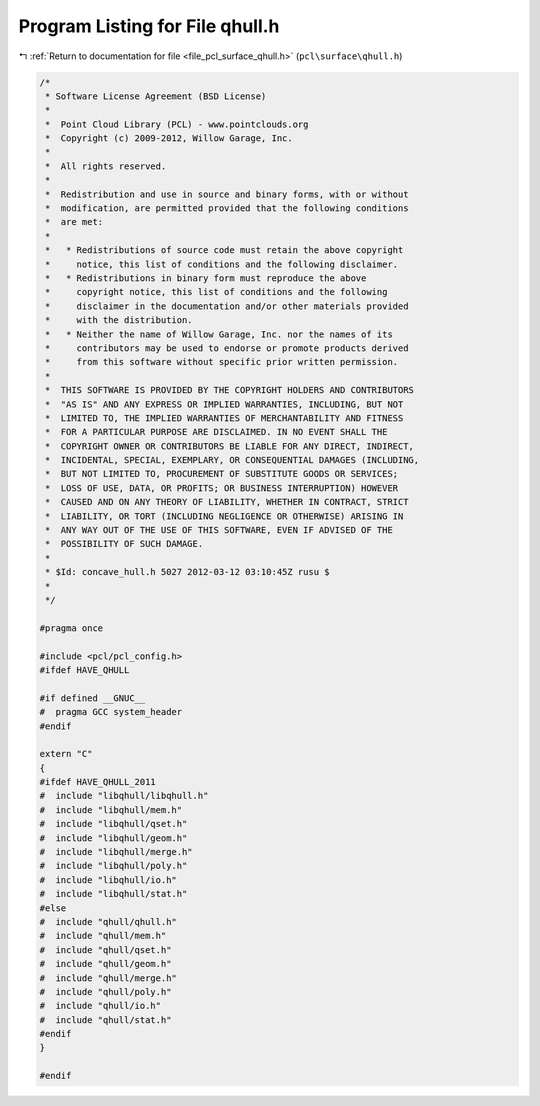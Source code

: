 
.. _program_listing_file_pcl_surface_qhull.h:

Program Listing for File qhull.h
================================

|exhale_lsh| :ref:`Return to documentation for file <file_pcl_surface_qhull.h>` (``pcl\surface\qhull.h``)

.. |exhale_lsh| unicode:: U+021B0 .. UPWARDS ARROW WITH TIP LEFTWARDS

.. code-block:: cpp

   /*
    * Software License Agreement (BSD License)
    *
    *  Point Cloud Library (PCL) - www.pointclouds.org
    *  Copyright (c) 2009-2012, Willow Garage, Inc.
    *
    *  All rights reserved.
    *
    *  Redistribution and use in source and binary forms, with or without
    *  modification, are permitted provided that the following conditions
    *  are met:
    *
    *   * Redistributions of source code must retain the above copyright
    *     notice, this list of conditions and the following disclaimer.
    *   * Redistributions in binary form must reproduce the above
    *     copyright notice, this list of conditions and the following
    *     disclaimer in the documentation and/or other materials provided
    *     with the distribution.
    *   * Neither the name of Willow Garage, Inc. nor the names of its
    *     contributors may be used to endorse or promote products derived
    *     from this software without specific prior written permission.
    *
    *  THIS SOFTWARE IS PROVIDED BY THE COPYRIGHT HOLDERS AND CONTRIBUTORS
    *  "AS IS" AND ANY EXPRESS OR IMPLIED WARRANTIES, INCLUDING, BUT NOT
    *  LIMITED TO, THE IMPLIED WARRANTIES OF MERCHANTABILITY AND FITNESS
    *  FOR A PARTICULAR PURPOSE ARE DISCLAIMED. IN NO EVENT SHALL THE
    *  COPYRIGHT OWNER OR CONTRIBUTORS BE LIABLE FOR ANY DIRECT, INDIRECT,
    *  INCIDENTAL, SPECIAL, EXEMPLARY, OR CONSEQUENTIAL DAMAGES (INCLUDING,
    *  BUT NOT LIMITED TO, PROCUREMENT OF SUBSTITUTE GOODS OR SERVICES;
    *  LOSS OF USE, DATA, OR PROFITS; OR BUSINESS INTERRUPTION) HOWEVER
    *  CAUSED AND ON ANY THEORY OF LIABILITY, WHETHER IN CONTRACT, STRICT
    *  LIABILITY, OR TORT (INCLUDING NEGLIGENCE OR OTHERWISE) ARISING IN
    *  ANY WAY OUT OF THE USE OF THIS SOFTWARE, EVEN IF ADVISED OF THE
    *  POSSIBILITY OF SUCH DAMAGE.
    *
    * $Id: concave_hull.h 5027 2012-03-12 03:10:45Z rusu $
    *
    */
   
   #pragma once
   
   #include <pcl/pcl_config.h>
   #ifdef HAVE_QHULL
   
   #if defined __GNUC__
   #  pragma GCC system_header 
   #endif
   
   extern "C"
   {
   #ifdef HAVE_QHULL_2011
   #  include "libqhull/libqhull.h"
   #  include "libqhull/mem.h"
   #  include "libqhull/qset.h"
   #  include "libqhull/geom.h"
   #  include "libqhull/merge.h"
   #  include "libqhull/poly.h"
   #  include "libqhull/io.h"
   #  include "libqhull/stat.h"
   #else
   #  include "qhull/qhull.h"
   #  include "qhull/mem.h"
   #  include "qhull/qset.h"
   #  include "qhull/geom.h"
   #  include "qhull/merge.h"
   #  include "qhull/poly.h"
   #  include "qhull/io.h"
   #  include "qhull/stat.h"
   #endif
   }
   
   #endif
